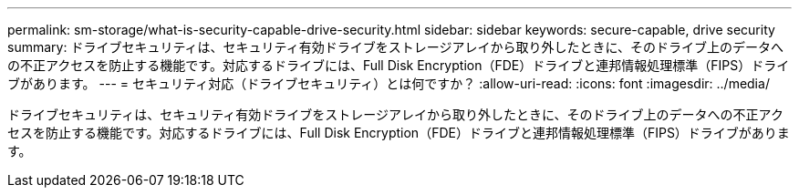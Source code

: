 ---
permalink: sm-storage/what-is-security-capable-drive-security.html 
sidebar: sidebar 
keywords: secure-capable, drive security 
summary: ドライブセキュリティは、セキュリティ有効ドライブをストレージアレイから取り外したときに、そのドライブ上のデータへの不正アクセスを防止する機能です。対応するドライブには、Full Disk Encryption（FDE）ドライブと連邦情報処理標準（FIPS）ドライブがあります。 
---
= セキュリティ対応（ドライブセキュリティ）とは何ですか？
:allow-uri-read: 
:icons: font
:imagesdir: ../media/


[role="lead"]
ドライブセキュリティは、セキュリティ有効ドライブをストレージアレイから取り外したときに、そのドライブ上のデータへの不正アクセスを防止する機能です。対応するドライブには、Full Disk Encryption（FDE）ドライブと連邦情報処理標準（FIPS）ドライブがあります。
